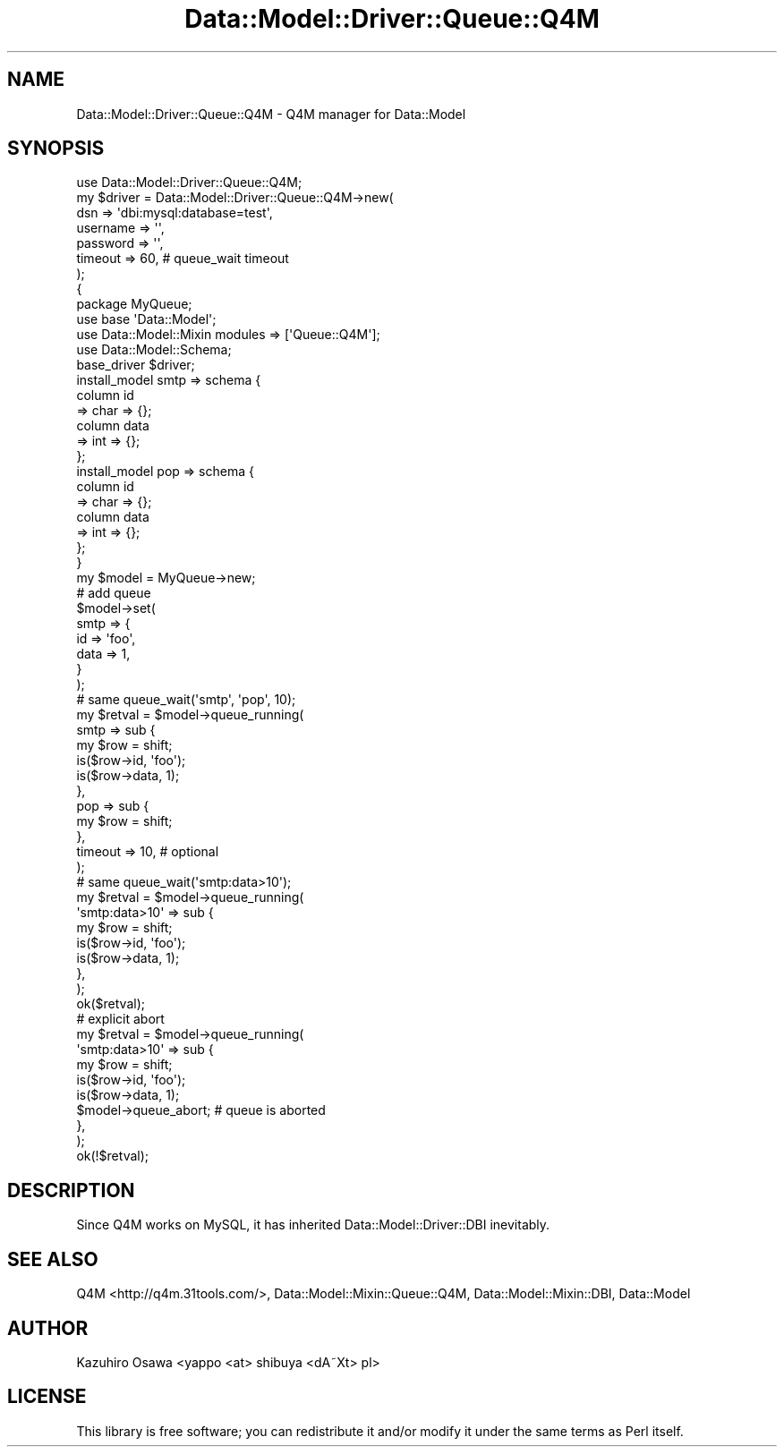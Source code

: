 .\" Automatically generated by Pod::Man 2.23 (Pod::Simple 3.13)
.\"
.\" Standard preamble:
.\" ========================================================================
.de Sp \" Vertical space (when we can't use .PP)
.if t .sp .5v
.if n .sp
..
.de Vb \" Begin verbatim text
.ft CW
.nf
.ne \\$1
..
.de Ve \" End verbatim text
.ft R
.fi
..
.\" Set up some character translations and predefined strings.  \*(-- will
.\" give an unbreakable dash, \*(PI will give pi, \*(L" will give a left
.\" double quote, and \*(R" will give a right double quote.  \*(C+ will
.\" give a nicer C++.  Capital omega is used to do unbreakable dashes and
.\" therefore won't be available.  \*(C` and \*(C' expand to `' in nroff,
.\" nothing in troff, for use with C<>.
.tr \(*W-
.ds C+ C\v'-.1v'\h'-1p'\s-2+\h'-1p'+\s0\v'.1v'\h'-1p'
.ie n \{\
.    ds -- \(*W-
.    ds PI pi
.    if (\n(.H=4u)&(1m=24u) .ds -- \(*W\h'-12u'\(*W\h'-12u'-\" diablo 10 pitch
.    if (\n(.H=4u)&(1m=20u) .ds -- \(*W\h'-12u'\(*W\h'-8u'-\"  diablo 12 pitch
.    ds L" ""
.    ds R" ""
.    ds C` ""
.    ds C' ""
'br\}
.el\{\
.    ds -- \|\(em\|
.    ds PI \(*p
.    ds L" ``
.    ds R" ''
'br\}
.\"
.\" Escape single quotes in literal strings from groff's Unicode transform.
.ie \n(.g .ds Aq \(aq
.el       .ds Aq '
.\"
.\" If the F register is turned on, we'll generate index entries on stderr for
.\" titles (.TH), headers (.SH), subsections (.SS), items (.Ip), and index
.\" entries marked with X<> in POD.  Of course, you'll have to process the
.\" output yourself in some meaningful fashion.
.ie \nF \{\
.    de IX
.    tm Index:\\$1\t\\n%\t"\\$2"
..
.    nr % 0
.    rr F
.\}
.el \{\
.    de IX
..
.\}
.\"
.\" Accent mark definitions (@(#)ms.acc 1.5 88/02/08 SMI; from UCB 4.2).
.\" Fear.  Run.  Save yourself.  No user-serviceable parts.
.    \" fudge factors for nroff and troff
.if n \{\
.    ds #H 0
.    ds #V .8m
.    ds #F .3m
.    ds #[ \f1
.    ds #] \fP
.\}
.if t \{\
.    ds #H ((1u-(\\\\n(.fu%2u))*.13m)
.    ds #V .6m
.    ds #F 0
.    ds #[ \&
.    ds #] \&
.\}
.    \" simple accents for nroff and troff
.if n \{\
.    ds ' \&
.    ds ` \&
.    ds ^ \&
.    ds , \&
.    ds ~ ~
.    ds /
.\}
.if t \{\
.    ds ' \\k:\h'-(\\n(.wu*8/10-\*(#H)'\'\h"|\\n:u"
.    ds ` \\k:\h'-(\\n(.wu*8/10-\*(#H)'\`\h'|\\n:u'
.    ds ^ \\k:\h'-(\\n(.wu*10/11-\*(#H)'^\h'|\\n:u'
.    ds , \\k:\h'-(\\n(.wu*8/10)',\h'|\\n:u'
.    ds ~ \\k:\h'-(\\n(.wu-\*(#H-.1m)'~\h'|\\n:u'
.    ds / \\k:\h'-(\\n(.wu*8/10-\*(#H)'\z\(sl\h'|\\n:u'
.\}
.    \" troff and (daisy-wheel) nroff accents
.ds : \\k:\h'-(\\n(.wu*8/10-\*(#H+.1m+\*(#F)'\v'-\*(#V'\z.\h'.2m+\*(#F'.\h'|\\n:u'\v'\*(#V'
.ds 8 \h'\*(#H'\(*b\h'-\*(#H'
.ds o \\k:\h'-(\\n(.wu+\w'\(de'u-\*(#H)/2u'\v'-.3n'\*(#[\z\(de\v'.3n'\h'|\\n:u'\*(#]
.ds d- \h'\*(#H'\(pd\h'-\w'~'u'\v'-.25m'\f2\(hy\fP\v'.25m'\h'-\*(#H'
.ds D- D\\k:\h'-\w'D'u'\v'-.11m'\z\(hy\v'.11m'\h'|\\n:u'
.ds th \*(#[\v'.3m'\s+1I\s-1\v'-.3m'\h'-(\w'I'u*2/3)'\s-1o\s+1\*(#]
.ds Th \*(#[\s+2I\s-2\h'-\w'I'u*3/5'\v'-.3m'o\v'.3m'\*(#]
.ds ae a\h'-(\w'a'u*4/10)'e
.ds Ae A\h'-(\w'A'u*4/10)'E
.    \" corrections for vroff
.if v .ds ~ \\k:\h'-(\\n(.wu*9/10-\*(#H)'\s-2\u~\d\s+2\h'|\\n:u'
.if v .ds ^ \\k:\h'-(\\n(.wu*10/11-\*(#H)'\v'-.4m'^\v'.4m'\h'|\\n:u'
.    \" for low resolution devices (crt and lpr)
.if \n(.H>23 .if \n(.V>19 \
\{\
.    ds : e
.    ds 8 ss
.    ds o a
.    ds d- d\h'-1'\(ga
.    ds D- D\h'-1'\(hy
.    ds th \o'bp'
.    ds Th \o'LP'
.    ds ae ae
.    ds Ae AE
.\}
.rm #[ #] #H #V #F C
.\" ========================================================================
.\"
.IX Title "Data::Model::Driver::Queue::Q4M 3"
.TH Data::Model::Driver::Queue::Q4M 3 "2010-01-18" "perl v5.8.8" "User Contributed Perl Documentation"
.\" For nroff, turn off justification.  Always turn off hyphenation; it makes
.\" way too many mistakes in technical documents.
.if n .ad l
.nh
.SH "NAME"
Data::Model::Driver::Queue::Q4M \- Q4M manager for Data::Model
.SH "SYNOPSIS"
.IX Header "SYNOPSIS"
.Vb 7
\&  use Data::Model::Driver::Queue::Q4M;
\&  my $driver = Data::Model::Driver::Queue::Q4M\->new(
\&      dsn      => \*(Aqdbi:mysql:database=test\*(Aq,
\&      username => \*(Aq\*(Aq,
\&      password => \*(Aq\*(Aq,
\&      timeout  => 60, # queue_wait timeout
\&  );
\&
\&  {
\&    package MyQueue;
\&    use base \*(AqData::Model\*(Aq;
\&    use Data::Model::Mixin modules => [\*(AqQueue::Q4M\*(Aq];
\&    use Data::Model::Schema;
\&
\&    base_driver $driver;
\&    install_model smtp => schema {
\&        column id
\&            => char => {};
\&        column data
\&            => int => {};
\&    };
\&
\&    install_model pop => schema {
\&        column id
\&            => char => {};
\&        column data
\&            => int => {};
\&    };
\&  }
\&
\&  my $model = MyQueue\->new;
\&
\&  # add queue
\&  $model\->set(
\&      smtp => {
\&          id   => \*(Aqfoo\*(Aq,
\&          data => 1,
\&      }
\&  );
\&
\&  # same queue_wait(\*(Aqsmtp\*(Aq, \*(Aqpop\*(Aq, 10);
\&  my $retval = $model\->queue_running(
\&      smtp => sub {
\&          my $row = shift;
\&          is($row\->id, \*(Aqfoo\*(Aq);
\&          is($row\->data, 1);
\&      },
\&      pop => sub {
\&          my $row = shift;
\&      },
\&      timeout => 10, # optional
\&  );
\&
\&  # same queue_wait(\*(Aqsmtp:data>10\*(Aq);
\&  my $retval = $model\->queue_running(
\&      \*(Aqsmtp:data>10\*(Aq => sub {
\&          my $row = shift;
\&          is($row\->id, \*(Aqfoo\*(Aq);
\&          is($row\->data, 1);
\&      },
\&  );
\&  ok($retval);
\&
\&
\&  # explicit abort
\&  my $retval = $model\->queue_running(
\&      \*(Aqsmtp:data>10\*(Aq => sub {
\&          my $row = shift;
\&          is($row\->id, \*(Aqfoo\*(Aq);
\&          is($row\->data, 1);
\&          $model\->queue_abort; # queue is aborted
\&      },
\&  );
\&  ok(!$retval);
.Ve
.SH "DESCRIPTION"
.IX Header "DESCRIPTION"
Since Q4M works on MySQL, it has inherited Data::Model::Driver::DBI inevitably.
.SH "SEE ALSO"
.IX Header "SEE ALSO"
Q4M <http://q4m.31tools.com/>,
Data::Model::Mixin::Queue::Q4M,
Data::Model::Mixin::DBI,
Data::Model
.SH "AUTHOR"
.IX Header "AUTHOR"
Kazuhiro Osawa <yappo <at> shibuya <dA\*~Xt> pl>
.SH "LICENSE"
.IX Header "LICENSE"
This library is free software; you can redistribute it and/or modify
it under the same terms as Perl itself.
